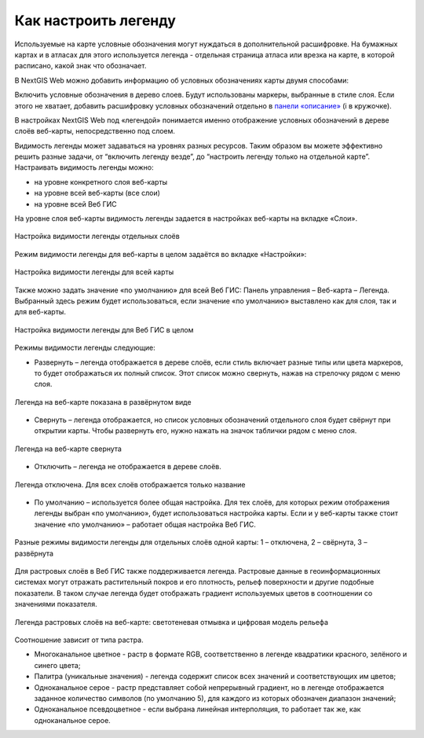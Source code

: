 .. sectionauthor:: Юлия Григоренко <grigorenko.j@gmail.com>

.. _ngcom_webmap_legend:

Как настроить легенду
=====================


Используемые на карте условные обозначения могут нуждаться в дополнительной расшифровке. На бумажных картах и в атласах для этого используется легенда - отдельная страница атласа или врезка на карте, в которой расписано, какой знак что обозначает. 

В NextGIS Web можно добавить информацию об условных обозначениях карты двумя способами:

Включить условные обозначения в дерево слоев. Будут использованы маркеры, выбранные в стиле слоя.
Если этого не хватает, добавить расшифровку условных обозначений отдельно в `панели «описание» <https://docs.nextgis.ru/docs_ngcom/source/webmap_create.html#id4>`_ (i в кружочке).

В настройках NextGIS Web под «легендой» понимается именно отображение условных обозначений в дереве слоёв веб-карты, непосредственно под слоем.

Видимость легенды может задаваться на уровнях разных ресурсов. Таким образом вы можете эффективно решить разные задачи, от “включить легенду везде”, до “настроить легенду только на отдельной карте”. Настраивать видимость легенды можно: 

* на уровне конкретного слоя веб-карты
* на уровне всей веб-карты (все слои)
* на уровне всей Веб ГИС

На уровне слоя веб-карты видимость легенды задается в настройках веб-карты на вкладке «Слои».

.. figure:: _static/ngw_legend_map_layers_ru.png
   :name: ngw_legend_map_layers_pic
   :align: center
   :width: 20cm

   Настройка видимости легенды отдельных слоёв

Режим видимости легенды для веб-карты в целом задаётся во вкладке «Настройки»:

.. figure:: _static/ngw_legend_map_settings_ru_2.png
   :name: ngw_legend_map_settings_pic
   :align: center
   :width: 16cm
   
   Настройка видимости легенды для всей карты


Также можно задать значение «по умолчанию» для всей Веб ГИС: Панель управления – Веб-карта – Легенда. Выбранный здесь режим будет использоваться, если значение «по умолчанию» выставлено как для слоя, так и для веб-карты.

.. figure:: _static/ngw_legend_webgis_ru.png
   :name: ngw_legend_webgis_pic
   :align: center
   :width: 20cm
   
   Настройка видимости легенды для Веб ГИС в целом

Режимы видимости легенды следующие:

* Развернуть – легенда отображается в дереве слоёв, если стиль включает разные типы или цвета маркеров, то будет отображаться их полный список. Этот список можно свернуть, нажав на стрелочку рядом с меню слоя.

.. figure:: _static/ngw_legend_full_view_ru.png
   :name: ngw_legend_full_view_pic
   :align: center
   :width: 20cm
   
   Легенда на веб-карте показана в развёрнутом виде

* Свернуть – легенда отображается, но список условных обозначений отдельного слоя будет свёрнут при открытии карты. Чтобы развернуть его, нужно нажать на значок таблички рядом с меню слоя.

.. figure:: _static/ngw_legend_min_view_ru.png
   :name: ngw_legend_min_view_pic
   :align: center
   :width: 20cm
   
   Легенда на веб-карте свернута

* Отключить – легенда не отображается в дереве слоёв.

.. figure:: _static/ngw_legend_disabled_ru.png
   :name: ngw_legend_disabled_pic
   :align: center
   :width: 20cm
   
   Легенда отключена. Для всех слоёв отображается только название

* По умолчанию – используется более общая настройка. Для тех слоёв, для которых режим отображения легенды выбран «по умолчанию», будет использоваться настройка карты. Если и у веб-карты также стоит значение «по умолчанию» – работает общая настройка Веб ГИС.

.. figure:: _static/ngw_legend_mixed_ru.png
   :name: ngw_legend_mixed_pic
   :align: center
   :width: 20cm
   
   Разные режимы видимости легенды для отдельных слоёв одной карты: 1 – отключена, 2 – свёрнута, 3 – развёрнута


Для растровых слоёв в Веб ГИС также поддерживается легенда. Растровые данные в геоинформационных системах могут отражать растительный покров и его плотность, рельеф поверхности и другие подобные показатели. В таком случае легенда будет отображать градиент используемых цветов в соотношении со значениями показателя.


.. figure:: _static/ngw_legend_raster_ru.png
   :name: ngw_legend_raster_pic
   :align: center
   :width: 20cm

   Легенда растровых слоёв на веб-карте: светотеневая отмывка и цифровая модель рельефа 

Соотношение зависит от типа растра.

* Многоканальное цветное - растр в формате RGB, соответственно в легенде квадратики красного, зелёного и синего цвета;
* Палитра (уникальные значения) - легенда содержит список всех значений и соответствующих им цветов;
* Одноканальное серое - растр представляет собой непрерывный градиент, но в легенде отображается заданное количество символов (по умолчанию 5), для каждого из которых обозначен диапазон значений;
* Одноканальное псевдоцветное - если выбрана линейная интерполяция, то работает так же, как одноканальное серое.
